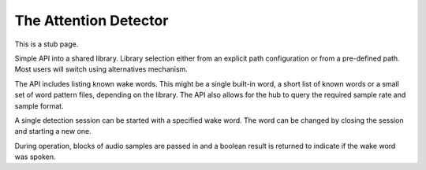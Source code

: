 The Attention Detector
======================

This is a stub page.

Simple API into a shared library. Library selection either from an explicit path configuration or from
a pre-defined path. Most users will switch using alternatives mechanism.

The API includes listing known wake words. This might be a single built-in word, a short list of known
words or a small set of word pattern files, depending on the library. The API also allows for the
hub to query the required sample rate and sample format.

A single detection session can be started with a specified wake word. The word can be changed by
closing the session and starting a new one.

During operation, blocks of audio samples are passed in and a boolean result is returned to indicate
if the wake word was spoken.
